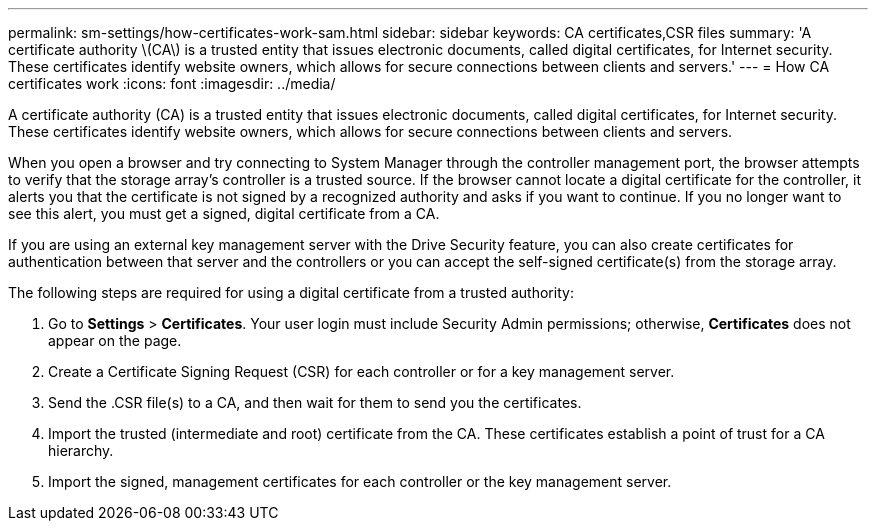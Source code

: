 ---
permalink: sm-settings/how-certificates-work-sam.html
sidebar: sidebar
keywords: CA certificates,CSR files
summary: 'A certificate authority \(CA\) is a trusted entity that issues electronic documents, called digital certificates, for Internet security. These certificates identify website owners, which allows for secure connections between clients and servers.'
---
= How CA certificates work
:icons: font
:imagesdir: ../media/

[.lead]
A certificate authority (CA) is a trusted entity that issues electronic documents, called digital certificates, for Internet security. These certificates identify website owners, which allows for secure connections between clients and servers.

When you open a browser and try connecting to System Manager through the controller management port, the browser attempts to verify that the storage array's controller is a trusted source. If the browser cannot locate a digital certificate for the controller, it alerts you that the certificate is not signed by a recognized authority and asks if you want to continue. If you no longer want to see this alert, you must get a signed, digital certificate from a CA.

If you are using an external key management server with the Drive Security feature, you can also create certificates for authentication between that server and the controllers or you can accept the self-signed certificate(s) from the storage array.

The following steps are required for using a digital certificate from a trusted authority:

. Go to *Settings* > *Certificates*. Your user login must include Security Admin permissions; otherwise, *Certificates* does not appear on the page.
. Create a Certificate Signing Request (CSR) for each controller or for a key management server.
. Send the .CSR file(s) to a CA, and then wait for them to send you the certificates.
. Import the trusted (intermediate and root) certificate from the CA. These certificates establish a point of trust for a CA hierarchy.
. Import the signed, management certificates for each controller or the key management server.
